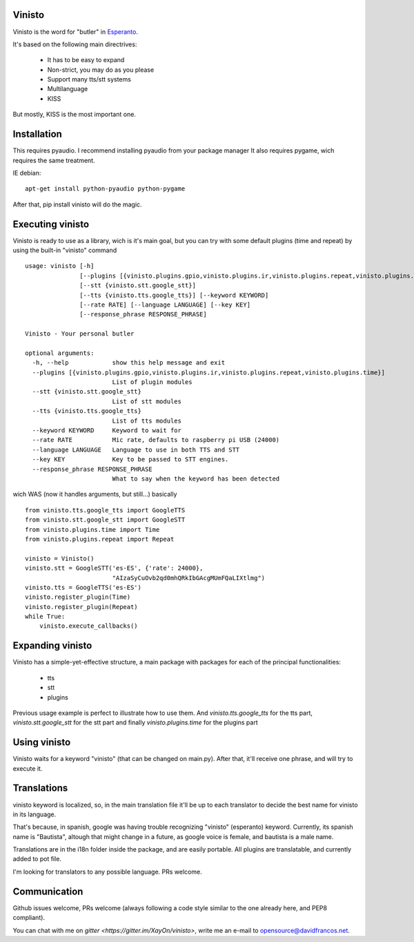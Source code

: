 Vinisto
-------

Vinisto is the word for "butler" in `Esperanto <https://en.wikipedia.org/wiki/Esperanto>`_.

It's based on the following main directrives:

    - It has to be easy to expand
    - Non-strict, you may do as you please
    - Support many tts/stt systems
    - Multilanguage
    - KISS

But mostly, KISS is the most important one.

Installation
------------

This requires pyaudio.
I recommend installing pyaudio from your package manager
It also requires pygame, wich requires the same treatment.

IE debian:

::

    apt-get install python-pyaudio python-pygame

After that, pip install vinisto will do the magic.

Executing vinisto
-----------------

Vinisto is ready to use as a library, wich is it's main goal, but you can try
with some default plugins (time and repeat) by using the built-in "vinisto"
command

::

    usage: vinisto [-h]
                   [--plugins [{vinisto.plugins.gpio,vinisto.plugins.ir,vinisto.plugins.repeat,vinisto.plugins.time}]]
                   [--stt {vinisto.stt.google_stt}]
                   [--tts {vinisto.tts.google_tts}] [--keyword KEYWORD]
                   [--rate RATE] [--language LANGUAGE] [--key KEY]
                   [--response_phrase RESPONSE_PHRASE]

    Vinisto - Your personal butler

    optional arguments:
      -h, --help            show this help message and exit
      --plugins [{vinisto.plugins.gpio,vinisto.plugins.ir,vinisto.plugins.repeat,vinisto.plugins.time}]
                            List of plugin modules
      --stt {vinisto.stt.google_stt}
                            List of stt modules
      --tts {vinisto.tts.google_tts}
                            List of tts modules
      --keyword KEYWORD     Keyword to wait for
      --rate RATE           Mic rate, defaults to raspberry pi USB (24000)
      --language LANGUAGE   Language to use in both TTS and STT
      --key KEY             Key to be passed to STT engines.
      --response_phrase RESPONSE_PHRASE
                            What to say when the keyword has been detected


wich WAS (now it handles arguments, but still...) basically

::

    from vinisto.tts.google_tts import GoogleTTS
    from vinisto.stt.google_stt import GoogleSTT
    from vinisto.plugins.time import Time
    from vinisto.plugins.repeat import Repeat

    vinisto = Vinisto()
    vinisto.stt = GoogleSTT('es-ES', {'rate': 24000},
                            "AIzaSyCuOvb2qd0mhQRkIbGAcgMUmFQaLIXtlmg")
    vinisto.tts = GoogleTTS('es-ES')
    vinisto.register_plugin(Time)
    vinisto.register_plugin(Repeat)
    while True:
        vinisto.execute_callbacks()



Expanding vinisto
-----------------

Vinisto has a simple-yet-effective structure, a main package with packages for
each of the principal functionalities:

    - tts
    - stt
    - plugins

Previous usage example is perfect to illustrate how to use them.
And `vinisto.tts.google_tts` for the tts part,
`vinisto.stt.google_stt` for the stt part and finally
`vinisto.plugins.time` for the plugins part


Using vinisto
-------------

Vinisto waits for a keyword "vinisto" (that can be changed on main.py).
After that, it'll receive one phrase, and will try to execute it.


Translations
------------

vinisto keyword is localized, so, in the main translation file it'll be up to each
translator to decide the best name for vinisto in its language.

That's because, in spanish, google was having trouble recognizing "vinisto" (esperanto) keyword.
Currently, its spanish name is "Bautista", altough that might change in a future, as google voice is female, and bautista is a male name.

Translations are in the i18n folder inside the package, and are easily portable.
All plugins are translatable, and currently added to pot file.

I'm looking for translators to any possible language. PRs welcome. 


Communication
--------------

Github issues welcome, PRs welcome (always following a code style similar to the one already here, and PEP8 compliant).

You can chat with me on `gitter <https://gitter.im/XayOn/vinisto>`, write me an e-mail to opensource@davidfrancos.net.
